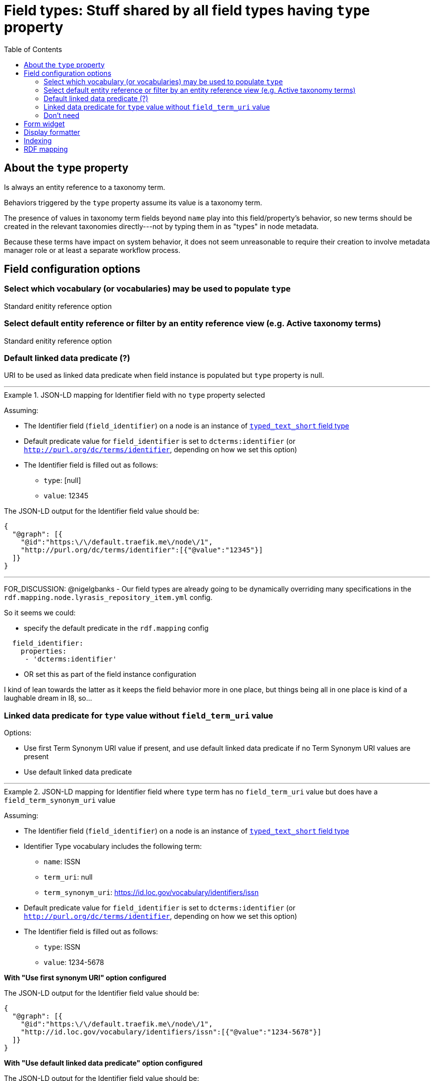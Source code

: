 :toc:
:toc-placement!:
:toclevels: 4

= Field types: Stuff shared by all field types having `type` property

toc::[]

== About the `type` property

Is always an entity reference to a taxonomy term.

Behaviors triggered by the `type` property assume its value is a taxonomy term.

The presence of values in taxonomy term fields beyond `name` play into this field/property's behavior, so new terms should be created in the relevant taxonomies directly---not by typing them in as "types" in node metadata.

Because these terms have impact on system behavior, it does not seem unreasonable to require their creation to involve metadata manager role or at least a separate workflow process.


== Field configuration options
=== Select which vocabulary (or vocabularies) may be used to populate `type`

Standard enitity reference option

=== Select default entity reference or filter by an entity reference view (e.g. Active taxonomy terms)

Standard enitity reference option


=== Default linked data predicate (?)

URI to be used as linked data predicate when field instance is populated but `type` property is null.

---

.JSON-LD mapping for Identifier field with no `type` property selected
====
Assuming:

* The Identifier field (`field_identifier`) on a node is an instance of https://github.com/lyrasis/islandora8-metadata/blob/main/field_types/typed_text_short.adoc[`typed_text_short` field type]
* Default predicate value for `field_identifier` is set to `dcterms:identifier` (or `http://purl.org/dc/terms/identifier`, depending on how we set this option) 
* The Identifier field is filled out as follows:
** `type`: [null]
** `value`: 12345

The JSON-LD output for the Identifier field value should be:

[source,javascript]
----
{
  "@graph": [{
    "@id":"https:\/\/default.traefik.me\/node\/1",
    "http://purl.org/dc/terms/identifier":[{"@value":"12345"}]
  ]}
}
----
====

---

FOR_DISCUSSION: @nigelgbanks - Our field types are already going to be dynamically overriding many specifications in the `rdf.mapping.node.lyrasis_repository_item.yml` config.

So it seems we could:

* specify the default predicate in the `rdf.mapping` config

[source,yaml]
----
  field_identifier:
    properties:
     - 'dcterms:identifier'
----

* OR set this as part of the field instance configuration

I kind of lean towards the latter as it keeps the field behavior more in one place, but things being all in one place is kind of a laughable dream in I8, so...

=== Linked data predicate for `type` value without `field_term_uri` value

Options:

* Use first Term Synonym URI value if present, and use default linked data predicate if no Term Synonym URI values are present
* Use default linked data predicate

---

.JSON-LD mapping for Identifier field where `type` term has no `field_term_uri` value but does have a `field_term_synonym_uri` value
====
Assuming:

* The Identifier field (`field_identifier`) on a node is an instance of https://github.com/lyrasis/islandora8-metadata/blob/main/field_types/typed_text_short.adoc[`typed_text_short` field type]
* Identifier Type vocabulary includes the following term:
** `name`: ISSN
** `term_uri`: null
** `term_synonym_uri`: https://id.loc.gov/vocabulary/identifiers/issn
* Default predicate value for `field_identifier` is set to `dcterms:identifier` (or `http://purl.org/dc/terms/identifier`, depending on how we set this option) 
* The Identifier field is filled out as follows:
** `type`: ISSN
** `value`: 1234-5678

*With "Use first synonym URI" option configured*

The JSON-LD output for the Identifier field value should be:

[source,javascript]
----
{
  "@graph": [{
    "@id":"https:\/\/default.traefik.me\/node\/1",
    "http://id.loc.gov/vocabulary/identifiers/issn":[{"@value":"1234-5678"}]
  ]}
}
----

*With "Use default linked data predicate" option configured*

The JSON-LD output for the Identifier field value should be:

[source,javascript]
----
{
  "@graph": [{
    "@id":"https:\/\/default.traefik.me\/node\/1",
    "http://purl.org/dc/terms/identifier":[{"@value":"1234-5678"}]
  ]}
}
----
====

---

=== Don't need
No need to include "Create referenced entities if they don't already exist" option, as we want new terms to be created in the Taxonomy > Add terms interface

If it's there, it's not super problematic, but it's not possible for it to have an effect if checked, given the rest of the assumptions made


== Form widget

- Most of the vocabularies that will populate the `type` property are relatively small, so a dropdown works better for populating this property, as it shows all the available choices

== Display formatter

* Entity reference should be rendered as unlinked term name. Reasoning: using the example of identifier types, it is not helpful to click on "ISBN" and be taken to that taxonomy term page, where you may be able to find all other objects having an ISBN.
* For fields that have both `type` and `label` properties see https://github.com/lyrasis/islandora8-metadata/blob/main/field_types/all_typed_and_labeled_fields.adoc[Field types: Stuff shared by all field types having both `type` and `label` properties]
* If field has `type` property, but no `label` property, include the display formatter options as described in https://github.com/lyrasis/islandora8-metadata/blob/main/field_types/all_typed_and_labeled_fields.adoc[Field types: Stuff shared by all field types having both `type` and `label` properties], with the following modifications to the available values:
** Field label source:
*** Field name
*** Type value
** Field value label source:
*** Type value
*** none

== Indexing

- For fields that have both `type` and `label` properties see https://github.com/lyrasis/islandora8-metadata/blob/main/field_types/all_typed_and_labeled_fields.adoc[Field types: Stuff shared by all field types having both `type` and `label` properties]

- If field has `type` property, but no `label` property, include only the `Index under field + type` and `Include field value label in indexed value?` options as described in https://github.com/lyrasis/islandora8-metadata/blob/main/field_types/all_typed_and_labeled_fields.adoc[Field types: Stuff shared by all field types having both `type` and `label` properties]

== RDF mapping
See examples under https://github.com/lyrasis/islandora8-metadata/blob/main/metadata_setup/taxonomy_metadata_setup.adoc#all-vocabularies-with-a-few-exceptions-noted[Metadata setup and practices: Taxonomy vocabularies] and the field configuration section above
